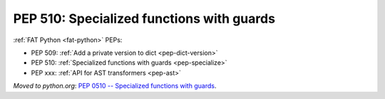 .. _pep-specialize:

++++++++++++++++++++++++++++++++++++++++++
PEP 510: Specialized functions with guards
++++++++++++++++++++++++++++++++++++++++++

:ref:`FAT Python <fat-python>` PEPs:

* PEP 509: :ref:`Add a private version to dict <pep-dict-version>`
* PEP 510: :ref:`Specialized functions with guards <pep-specialize>`
* PEP xxx: :ref:`API for AST transformers <pep-ast>`

*Moved to python.org*: `PEP 0510 -- Specialized
functions with guards <https://www.python.org/dev/peps/pep-0510/>`_.
